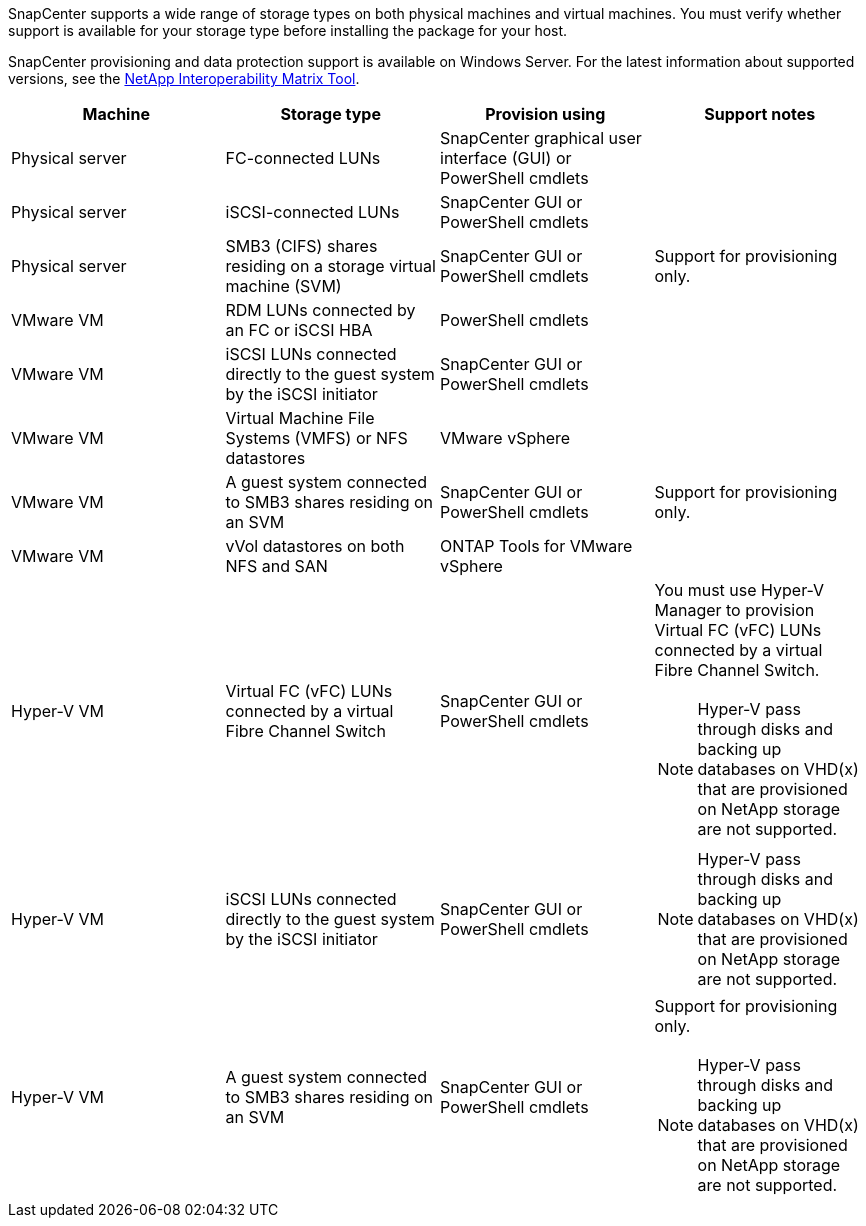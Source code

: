 SnapCenter supports a wide range of storage types on both physical machines and virtual machines. You must verify whether support is available for your storage type before installing the package for your host.

SnapCenter provisioning and data protection support is available on Windows Server. For the latest information about supported versions, see the
https://imt.netapp.com/matrix/imt.jsp?components=121074;&solution=1257&isHWU&src=IMT[NetApp Interoperability Matrix Tool^].

|===
| Machine| Storage type| Provision using| Support notes

a|
Physical server
a|
FC-connected LUNs
a|
SnapCenter graphical user interface (GUI) or PowerShell cmdlets
a|

a|
Physical server
a|
iSCSI-connected LUNs
a|
SnapCenter GUI or PowerShell cmdlets
a|

a|
Physical server
a|
SMB3 (CIFS) shares residing on a storage virtual machine (SVM)
a|
SnapCenter GUI or PowerShell cmdlets
a|
Support for provisioning only.
a|
VMware VM
a|
RDM LUNs connected by an FC or iSCSI HBA
a|
PowerShell cmdlets
a|

a|
VMware VM
a|
iSCSI LUNs connected directly to the guest system by the iSCSI initiator
a|
SnapCenter GUI or PowerShell cmdlets
a|

a|
VMware VM
a|
Virtual Machine File Systems (VMFS) or NFS datastores
a|
VMware vSphere 
a|

a|
VMware VM
a|
A guest system connected to SMB3 shares residing on an SVM
a|
SnapCenter GUI or PowerShell cmdlets
a|
Support for provisioning only.

a|
VMware VM
a|
vVol datastores on both NFS and SAN
a|
ONTAP Tools for VMware vSphere
a|

a|
Hyper-V VM
a|
Virtual FC (vFC) LUNs connected by a virtual Fibre Channel Switch
a|
SnapCenter GUI or PowerShell cmdlets
a|
You must use Hyper-V Manager to provision Virtual FC (vFC) LUNs connected by a virtual Fibre Channel Switch.

NOTE: Hyper-V pass through disks and backing up databases on VHD(x) that are provisioned on NetApp storage are not supported.

a|
Hyper-V VM
a|
iSCSI LUNs connected directly to the guest system by the iSCSI initiator
a|
SnapCenter GUI or PowerShell cmdlets
a|
NOTE: Hyper-V pass through disks and backing up databases on VHD(x) that are provisioned on NetApp storage are not supported.

a|
Hyper-V VM
a|
A guest system connected to SMB3 shares residing on an SVM
a|
SnapCenter GUI or PowerShell cmdlets
a|
Support for provisioning only.

NOTE: Hyper-V pass through disks and backing up databases on VHD(x) that are provisioned on NetApp storage are not supported.
|===
